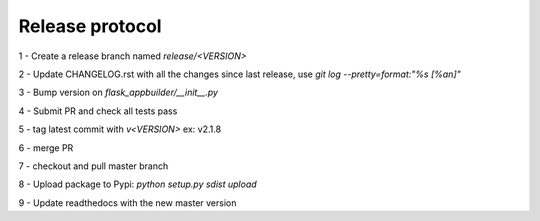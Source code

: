 Release protocol
----------------

1 - Create a release branch named `release/<VERSION>`

2 - Update CHANGELOG.rst with all the changes since last release, use `git log --pretty=format:"%s [%an]"`

3 - Bump version on `flask_appbuilder/__init__.py`

4 - Submit PR and check all tests pass

5 - tag latest commit with `v<VERSION>` ex: v2.1.8

6 - merge PR

7 - checkout and pull master branch

8 - Upload package to Pypi: `python setup.py sdist upload`

9 - Update readthedocs with the new master version

